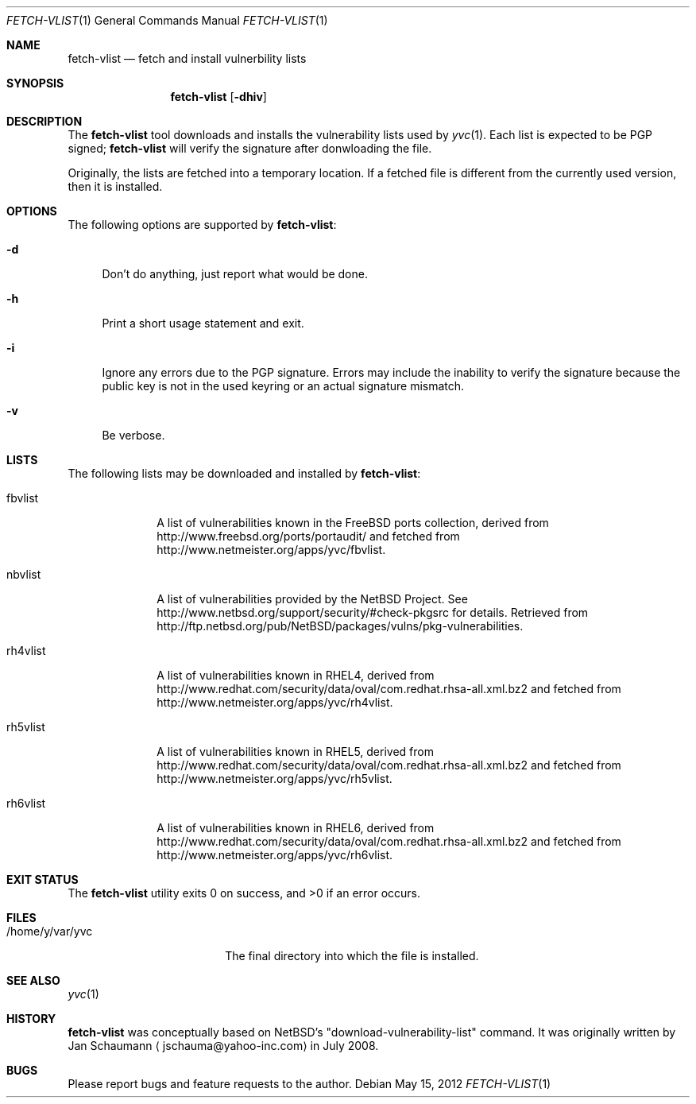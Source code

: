 .\"	Copyright (c) 2008,2009,2010 Yahoo! Inc.
.\"
.Dd May 15, 2012
.Dt FETCH-VLIST 1
.Os
.Sh NAME
.Nm fetch-vlist
.Nd fetch and install vulnerbility lists
.Sh SYNOPSIS
.Nm
.Op Fl dhiv
.Sh DESCRIPTION
The
.Nm
tool downloads and installs the vulnerability lists used by
.Xr yvc 1 .
Each list is expected to be PGP signed;
.Nm
will verify the signature after donwloading the file.
.Pp
Originally, the lists are fetched into a temporary location.
If a fetched file is different from the currently used version, then it is
installed.
.Sh OPTIONS
The following options are supported by
.Nm :
.Bl -tag -width _h
.It Fl d
Don't do anything, just report what would be done.
.It Fl h
Print a short usage statement and exit.
.It Fl i
Ignore any errors due to the PGP signature.
Errors may include the inability to verify the signature because the
public key is not in the used keyring or an actual signature mismatch.
.It Fl v
Be verbose.
.El
.Sh LISTS
The following lists may be downloaded and installed by
.Nm :
.Bl -tag -width nbvlist_
.It fbvlist
A list of vulnerabilities known in the FreeBSD ports collection, derived
from http://www.freebsd.org/ports/portaudit/ and fetched from
http://www.netmeister.org/apps/yvc/fbvlist.
.It nbvlist
A list of vulnerabilities provided by the NetBSD Project.
See http://www.netbsd.org/support/security/#check-pkgsrc for details.
Retrieved from
http://ftp.netbsd.org/pub/NetBSD/packages/vulns/pkg-vulnerabilities.
.It rh4vlist
A list of vulnerabilities known in RHEL4, derived from
http://www.redhat.com/security/data/oval/com.redhat.rhsa-all.xml.bz2 and
fetched from
http://www.netmeister.org/apps/yvc/rh4vlist.
.It rh5vlist
A list of vulnerabilities known in RHEL5, derived from
http://www.redhat.com/security/data/oval/com.redhat.rhsa-all.xml.bz2 and
fetched from
http://www.netmeister.org/apps/yvc/rh5vlist.
.It rh6vlist
A list of vulnerabilities known in RHEL6, derived from
http://www.redhat.com/security/data/oval/com.redhat.rhsa-all.xml.bz2 and
fetched from
http://www.netmeister.org/apps/yvc/rh6vlist.
.El
.Sh EXIT STATUS
.Ex -std
.Sh FILES
.Bl -tag -width _home_y_var_yvc_
.It /home/y/var/yvc
The final directory into which the file is installed.
.El
.Sh SEE ALSO
.Xr yvc 1
.Sh HISTORY
.Nm
was conceptually based on NetBSD's "download-vulnerability-list" command.
It was originally written by
.An Jan Schaumann
.Aq jschauma@yahoo-inc.com
in July 2008.
.Sh BUGS
Please report bugs and feature requests to the author.

